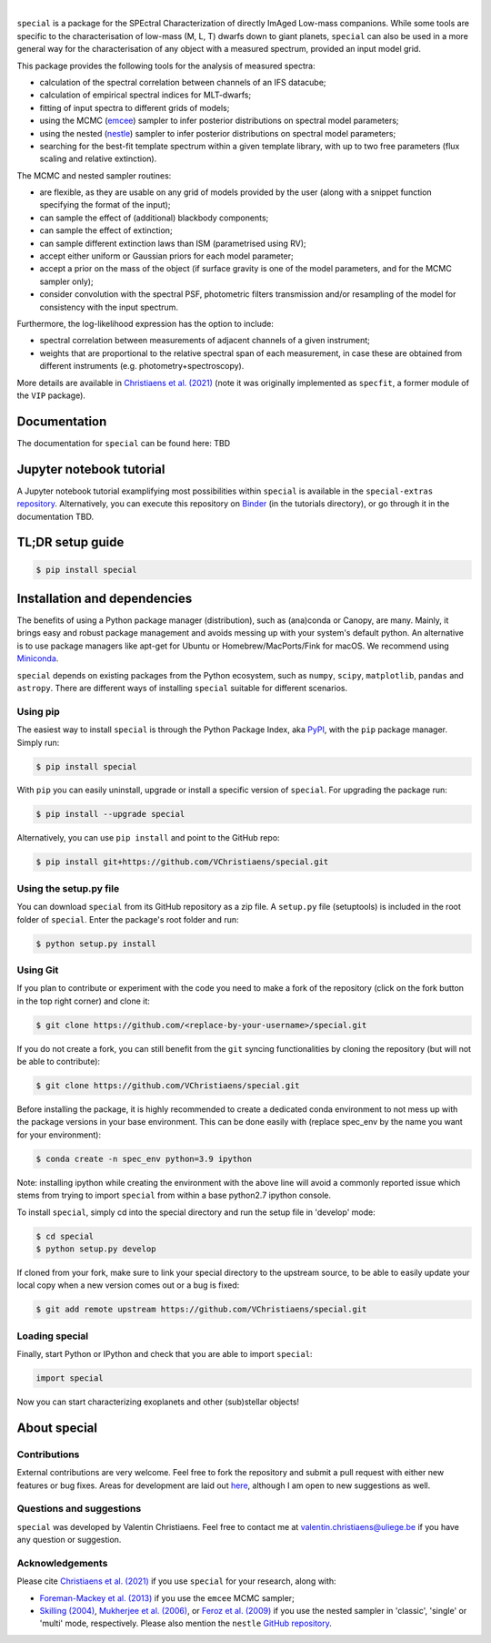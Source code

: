 .. image::  docs/_static/Special_logo.jpeg
   :align:  center
|
.. image:: https://badge.fury.io/py/special.svg?branch=main&service=github
    :target: https://badge.fury.io/py/special

.. image:: https://img.shields.io/badge/Python-3.6%2C%203.7%2C%203.8%2C%203.9-brightgreen.svg
    :target: https://pypi.python.org/pypi/special.svg

.. image:: https://img.shields.io/badge/license-MIT-blue.svg?style=flat
    :target: https://github.com/VChristiaens/special/blob/master/LICENSE


``special`` is a package for the SPEctral Characterization of directly ImAged Low-mass companions. While some tools are specific to the characterisation of low-mass (M, L, T) dwarfs down to giant planets, ``special`` can also be used in a more general way for the characterisation of any object with a measured spectrum, provided an input model grid.

This package provides the following tools for the analysis of measured spectra:

* calculation of the spectral correlation between channels of an IFS datacube;
* calculation of empirical spectral indices for MLT-dwarfs;
* fitting of input spectra to different grids of models;
* using the MCMC (`emcee <https://ui.adsabs.harvard.edu/abs/2013PASP..125..306F/abstract>`_) sampler to infer posterior distributions on spectral model parameters;
* using the nested (`nestle <http://github.com/kbarbary/nestle>`_) sampler to infer posterior distributions on spectral model parameters;
* searching for the best-fit template spectrum within a given template library, with up to two free parameters (flux scaling and relative extinction).

The MCMC and nested sampler routines:

* are flexible, as they are usable on any grid of models provided by the user (along with a snippet function specifying the format of the input);
* can sample the effect of (additional) blackbody components;
* can sample the effect of extinction; 
* can sample different extinction laws than ISM (parametrised using RV);
* accept either uniform or Gaussian priors for each model parameter;
* accept a prior on the mass of the object (if surface gravity is one of the model parameters, and for the MCMC sampler only);
* consider convolution with the spectral PSF, photometric filters transmission and/or resampling of the model for consistency with the input spectrum.

Furthermore, the log-likelihood expression has the option to include:

* spectral correlation between measurements of adjacent channels of a given instrument;
* weights that are proportional to the relative spectral span of each measurement, in case these are obtained from different instruments (e.g. photometry+spectroscopy).

More details are available in `Christiaens et al. (2021) <https://ui.adsabs.harvard.edu/abs/2021MNRAS.502.6117C/abstract>`_ (note it was originally implemented as ``specfit``, a former module of the ``VIP`` package).


Documentation
-------------
The documentation for ``special`` can be found here: TBD


Jupyter notebook tutorial
-------------------------
A Jupyter notebook tutorial examplifying most possibilities within ``special`` is available in the 
``special-extras`` `repository <https://github.com/VChristiaens/special_extras>`_. 
Alternatively, you can execute this repository on 
`Binder <https://mybinder.org/v2/gh/VChristiaens/special_extras/main>`_ (in the tutorials directory), or go through it in the documentation TBD.


TL;DR setup guide
-----------------
.. code-block:: bash

    $ pip install special


Installation and dependencies
-----------------------------
The benefits of using a Python package manager (distribution), such as
(ana)conda or Canopy, are many. Mainly, it brings easy and robust package
management and avoids messing up with your system's default python. An
alternative is to use package managers like apt-get for Ubuntu or
Homebrew/MacPorts/Fink for macOS. We recommend using 
`Miniconda <https://conda.io/miniconda>`_.

``special`` depends on existing packages from the Python ecosystem, such as
``numpy``, ``scipy``, ``matplotlib``, ``pandas`` and ``astropy``. There are different ways of
installing ``special`` suitable for different scenarios.


Using pip
^^^^^^^^^
The easiest way to install ``special`` is through the Python Package Index, aka
`PyPI <https://pypi.org/>`_, with the ``pip`` package manager. Simply run:

.. code-block:: bash

  $ pip install special

With ``pip`` you can easily uninstall, upgrade or install a specific version of
``special``. For upgrading the package run:

.. code-block:: bash

  $ pip install --upgrade special

Alternatively, you can use ``pip install`` and point to the GitHub repo:

.. code-block:: bash

  $ pip install git+https://github.com/VChristiaens/special.git

Using the setup.py file
^^^^^^^^^^^^^^^^^^^^^^^
You can download ``special`` from its GitHub repository as a zip file. A ``setup.py``
file (setuptools) is included in the root folder of ``special``. Enter the package's
root folder and run:

.. code-block:: bash

  $ python setup.py install


Using Git
^^^^^^^^^
If you plan to contribute or experiment with the code you need to make a 
fork of the repository (click on the fork button in the top right corner) and 
clone it:

.. code-block:: bash

  $ git clone https://github.com/<replace-by-your-username>/special.git

If you do not create a fork, you can still benefit from the ``git`` syncing
functionalities by cloning the repository (but will not be able to contribute):

.. code-block:: bash

  $ git clone https://github.com/VChristiaens/special.git

Before installing the package, it is highly recommended to create a dedicated
conda environment to not mess up with the package versions in your base 
environment. This can be done easily with (replace spec_env by the name you want
for your environment):

.. code-block:: bash

  $ conda create -n spec_env python=3.9 ipython

Note: installing ipython while creating the environment with the above line will
avoid a commonly reported issue which stems from trying to import ``special`` from 
within a base python2.7 ipython console.

To install ``special``, simply cd into the special directory and run the setup file 
in 'develop' mode:

.. code-block:: bash

  $ cd special
  $ python setup.py develop

If cloned from your fork, make sure to link your special directory to the upstream 
source, to be able to easily update your local copy when a new version comes 
out or a bug is fixed:

.. code-block:: bash

  $ git add remote upstream https://github.com/VChristiaens/special.git


Loading special
^^^^^^^^^^^^^^^
Finally, start Python or IPython and check that you are able to import ``special``:

.. code-block:: python

  import special

Now you can start characterizing exoplanets and other (sub)stellar objects!



About special
-------------

Contributions
^^^^^^^^^^^^^
External contributions are very welcome.  Feel free to fork the repository and submit a pull request with either new features or bug fixes. Areas for development are laid out `here <https://github.com/VChristiaens/special/projects/1>`_, although I am open to new suggestions as well.


Questions and suggestions
^^^^^^^^^^^^^^^^^^^^^^^^^
``special`` was developed by Valentin Christiaens. Feel free to contact me at valentin.christiaens@uliege.be if you have any question or suggestion.


Acknowledgements
^^^^^^^^^^^^^^^^
Please cite `Christiaens et al. (2021) <https://ui.adsabs.harvard.edu/abs/2021MNRAS.502.6117C/abstract>`_ if you use ``special`` for your research, along with:

- `Foreman-Mackey et al. (2013) <https://ui.adsabs.harvard.edu/abs/2013PASP..125..306F/abstract>`_ if you use the ``emcee`` MCMC sampler;
- `Skilling (2004) <https://ui.adsabs.harvard.edu/abs/2004AIPC..735..395S/abstract>`_, `Mukherjee et al. (2006) <https://ui.adsabs.harvard.edu/abs/2006ApJ...638L..51M/abstract>`_, or `Feroz et al. (2009) <https://ui.adsabs.harvard.edu/abs/2009MNRAS.398.1601F/abstract>`_ if you use the nested sampler in 'classic', 'single' or 'multi' mode, respectively. Please also mention the ``nestle`` `GitHub repository <http://github.com/kbarbary/nestle>`_.
